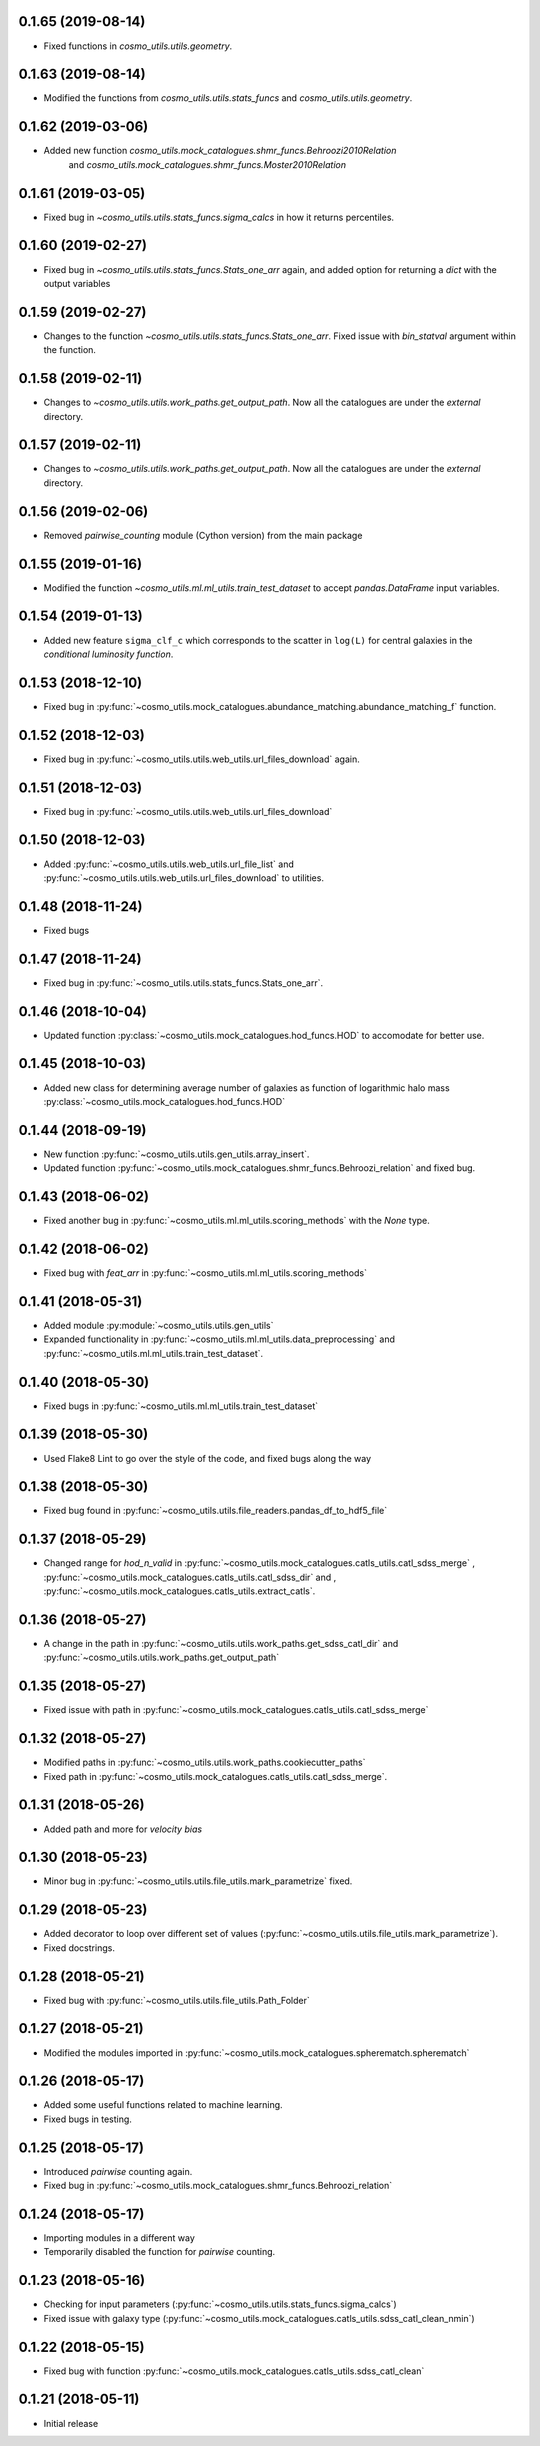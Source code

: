 0.1.65 (2019-08-14)
-----------------------

- Fixed functions in `cosmo_utils.utils.geometry`.

0.1.63 (2019-08-14)
-----------------------

- Modified the functions from `cosmo_utils.utils.stats_funcs` and
  `cosmo_utils.utils.geometry`.

0.1.62 (2019-03-06)
-----------------------

- Added new function `cosmo_utils.mock_catalogues.shmr_funcs.Behroozi2010Relation`
   and `cosmo_utils.mock_catalogues.shmr_funcs.Moster2010Relation`

0.1.61 (2019-03-05)
-----------------------

- Fixed bug in `~cosmo_utils.utils.stats_funcs.sigma_calcs` in how it returns
  percentiles.

0.1.60 (2019-02-27)
-----------------------

- Fixed bug in `~cosmo_utils.utils.stats_funcs.Stats_one_arr` again, and
  added option for returning a `dict` with the output variables

0.1.59 (2019-02-27)
-----------------------

- Changes to the function `~cosmo_utils.utils.stats_funcs.Stats_one_arr`.
  Fixed issue with `bin_statval` argument within the function.

0.1.58 (2019-02-11)
-----------------------

- Changes to `~cosmo_utils.utils.work_paths.get_output_path`. Now all the
  catalogues are under the `external` directory.

0.1.57 (2019-02-11)
-----------------------

- Changes to `~cosmo_utils.utils.work_paths.get_output_path`. Now all the
  catalogues are under the `external` directory.

0.1.56 (2019-02-06)
-----------------------

- Removed `pairwise_counting` module (Cython version) from the main package

0.1.55 (2019-01-16)
-----------------------

- Modified the function `~cosmo_utils.ml.ml_utils.train_test_dataset` to accept
  `pandas.DataFrame` input variables.

0.1.54 (2019-01-13)
-----------------------

- Added new feature ``sigma_clf_c`` which corresponds to the scatter in
  ``log(L)`` for central galaxies in the `conditional luminosity function`.

0.1.53 (2018-12-10)
-----------------------

- Fixed bug in :py:func:`~cosmo_utils.mock_catalogues.abundance_matching.abundance_matching_f` function.

0.1.52 (2018-12-03)
-----------------------

- Fixed bug in :py:func:`~cosmo_utils.utils.web_utils.url_files_download` again.

0.1.51 (2018-12-03)
-----------------------

- Fixed bug in :py:func:`~cosmo_utils.utils.web_utils.url_files_download`

0.1.50 (2018-12-03)
-----------------------

- Added :py:func:`~cosmo_utils.utils.web_utils.url_file_list` and
  :py:func:`~cosmo_utils.utils.web_utils.url_files_download` to utilities.

0.1.48 (2018-11-24)
-----------------------

- Fixed bugs

0.1.47 (2018-11-24)
-----------------------

- Fixed bug in :py:func:`~cosmo_utils.utils.stats_funcs.Stats_one_arr`.

0.1.46 (2018-10-04)
-----------------------

- Updated function :py:class:`~cosmo_utils.mock_catalogues.hod_funcs.HOD` to accomodate for better use.

0.1.45 (2018-10-03)
-----------------------

- Added new class for determining average number of galaxies as function
  of logarithmic halo mass :py:class:`~cosmo_utils.mock_catalogues.hod_funcs.HOD`

0.1.44 (2018-09-19)
-----------------------

- New function :py:func:`~cosmo_utils.utils.gen_utils.array_insert`.
- Updated function :py:func:`~cosmo_utils.mock_catalogues.shmr_funcs.Behroozi_relation`
  and fixed bug.

0.1.43 (2018-06-02)
-----------------------

- Fixed another bug in
  :py:func:`~cosmo_utils.ml.ml_utils.scoring_methods` with the `None` type.

0.1.42 (2018-06-02)
-----------------------

- Fixed bug with `feat_arr` in 
  :py:func:`~cosmo_utils.ml.ml_utils.scoring_methods`

0.1.41 (2018-05-31)
-----------------------

- Added module :py:module:`~cosmo_utils.utils.gen_utils`
- Expanded functionality in :py:func:`~cosmo_utils.ml.ml_utils.data_preprocessing`
  and :py:func:`~cosmo_utils.ml.ml_utils.train_test_dataset`.

0.1.40 (2018-05-30)
-----------------------

- Fixed bugs in :py:func:`~cosmo_utils.ml.ml_utils.train_test_dataset`

0.1.39 (2018-05-30)
-----------------------

- Used Flake8 Lint to go over the style of the code, and fixed bugs along the way

0.1.38 (2018-05-30)
-----------------------

- Fixed bug found in :py:func:`~cosmo_utils.utils.file_readers.pandas_df_to_hdf5_file`

0.1.37 (2018-05-29)
-----------------------

- Changed range for `hod_n_valid` in :py:func:`~cosmo_utils.mock_catalogues.catls_utils.catl_sdss_merge`
  , :py:func:`~cosmo_utils.mock_catalogues.catls_utils.catl_sdss_dir` and 
  , :py:func:`~cosmo_utils.mock_catalogues.catls_utils.extract_catls`.

0.1.36 (2018-05-27)
-----------------------

- A change in the path in 
  :py:func:`~cosmo_utils.utils.work_paths.get_sdss_catl_dir` and
  :py:func:`~cosmo_utils.utils.work_paths.get_output_path`

0.1.35 (2018-05-27)
-----------------------

- Fixed issue with path in 
  :py:func:`~cosmo_utils.mock_catalogues.catls_utils.catl_sdss_merge`

0.1.32 (2018-05-27)
-----------------------

- Modified paths in :py:func:`~cosmo_utils.utils.work_paths.cookiecutter_paths`
- Fixed path in :py:func:`~cosmo_utils.mock_catalogues.catls_utils.catl_sdss_merge`.

0.1.31 (2018-05-26)
-----------------------

- Added path and more for *velocity bias*

0.1.30 (2018-05-23)
-----------------------

- Minor bug in :py:func:`~cosmo_utils.utils.file_utils.mark_parametrize` fixed.

0.1.29 (2018-05-23)
-----------------------

- Added decorator to loop over different set of values (:py:func:`~cosmo_utils.utils.file_utils.mark_parametrize`).
- Fixed docstrings.

0.1.28 (2018-05-21)
-----------------------

- Fixed bug with :py:func:`~cosmo_utils.utils.file_utils.Path_Folder`

0.1.27 (2018-05-21)
-----------------------

- Modified the modules imported in :py:func:`~cosmo_utils.mock_catalogues.spherematch.spherematch`

0.1.26 (2018-05-17)
-----------------------

- Added some useful functions related to machine learning.
- Fixed bugs in testing.

0.1.25 (2018-05-17)
-----------------------

- Introduced `pairwise` counting again.
- Fixed bug in :py:func:`~cosmo_utils.mock_catalogues.shmr_funcs.Behroozi_relation`

0.1.24 (2018-05-17)
-----------------------

- Importing modules in a different way
- Temporarily disabled the function for `pairwise` counting.

0.1.23 (2018-05-16)
-----------------------

- Checking for input parameters (:py:func:`~cosmo_utils.utils.stats_funcs.sigma_calcs`)
- Fixed issue with galaxy type (:py:func:`~cosmo_utils.mock_catalogues.catls_utils.sdss_catl_clean_nmin`)

0.1.22 (2018-05-15)
-----------------------

- Fixed bug with function :py:func:`~cosmo_utils.mock_catalogues.catls_utils.sdss_catl_clean`

0.1.21 (2018-05-11)
-----------------------

- Initial release

